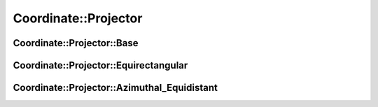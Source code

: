 Coordinate::Projector
=====================

.. doxygennamespace:: Coordinate::Projector
   :desc-only:
   
Coordinate::Projector::Base
~~~~~~~~~~~~~~~~~~~~~~~~~~~
.. doxygenclass:: Coordinate::Projector::Base
   :members:
   :protected-members:

Coordinate::Projector::Equirectangular
~~~~~~~~~~~~~~~~~~~~~~~~~~~~~~~~~~~~~~
.. doxygenclass:: Coordinate::Projector::Equirectangular
   :members:
   :protected-members:

Coordinate::Projector::Azimuthal_Equidistant
~~~~~~~~~~~~~~~~~~~~~~~~~~~~~~~~~~~~~~~~~~~~
.. doxygenclass:: Coordinate::Projector::Azimuthal_Equidistant
   :members:
   :protected-members: